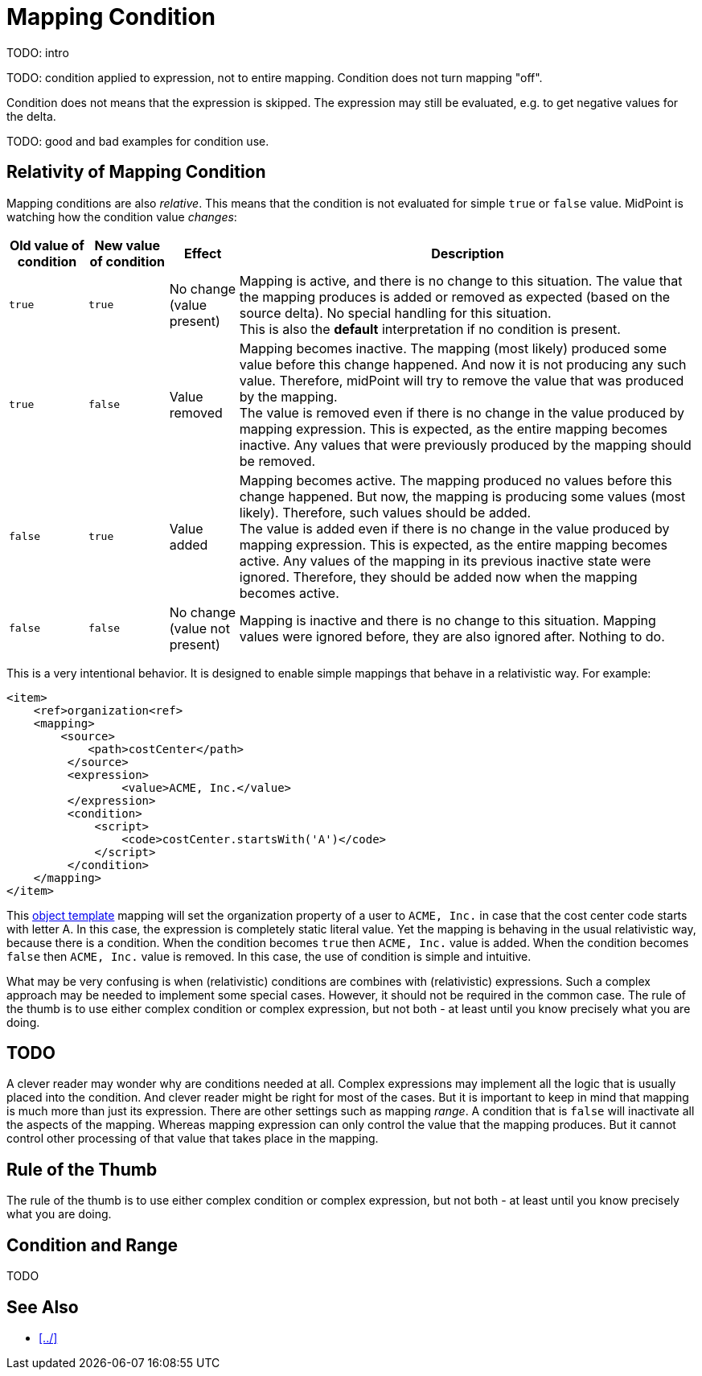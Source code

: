 = Mapping Condition


TODO: intro

TODO: condition applied to expression, not to entire mapping.
Condition does not turn mapping "off".

Condition does not means that the expression is skipped.
The expression may still be evaluated, e.g. to get negative values for the delta.


TODO: good and bad examples for condition use.

== Relativity of Mapping Condition

Mapping conditions are also _relative_.
This means that the condition is not evaluated for simple `true` or `false` value.
MidPoint is watching how the condition value _changes_:

[%autowidth]
|===
| Old value of condition | New value of condition | Effect | Description

| `true`
| `true`
| No change +
(value present)
| Mapping is active, and there is no change to this situation.
The value that the mapping produces is added or removed as expected (based on the source delta).
No special handling for this situation. +
This is also the *default* interpretation if no condition is present.

| `true`
| `false`
| Value removed
| Mapping becomes inactive.
The mapping (most likely) produced some value before this change happened.
And now it is not producing any such value.
Therefore, midPoint will try to remove the value that was produced by the mapping. +
The value is removed even if there is no change in the value produced by mapping expression.
This is expected, as the entire mapping becomes inactive.
Any values that were previously produced by the mapping should be removed.

| `false`
| `true`
| Value added
| Mapping becomes active.
The mapping produced no values before this change happened.
But now, the mapping is producing some values (most likely).
Therefore, such values should be added. +
The value is added even if there is no change in the value produced by mapping expression.
This is expected, as the entire mapping becomes active.
Any values of the mapping in its previous inactive state were ignored.
Therefore, they should be added now when the mapping becomes active.

| `false`
| `false`
| No change +
(value not present)
| Mapping is inactive and there is no change to this situation.
Mapping values were ignored before, they are also ignored after.
Nothing to do.

|===

This is a very intentional behavior.
It is designed to enable simple mappings that behave in a relativistic way.
For example:

[source,xml]
----
<item>
    <ref>organization<ref>
    <mapping>
        <source>
            <path>costCenter</path>
         </source>
         <expression>
	         <value>ACME, Inc.</value>
         </expression>
         <condition>
             <script>
                 <code>costCenter.startsWith('A')</code>
             </script>
         </condition>
    </mapping>
</item>
----

// TODO TODO TODO TODO

This xref:/midpoint/reference/expressions/object-template/[object template] mapping will set the organization property of a user to `ACME, Inc.` in case that the cost center code starts with letter A.
In this case, the expression is completely static literal value.
Yet the mapping is behaving in the usual relativistic way, because there is a condition.
When the condition becomes `true` then `ACME, Inc.` value is added.
When the condition becomes `false` then `ACME, Inc.` value is removed.
In this case, the use of condition is simple and intuitive.

What may be very confusing is when (relativistic) conditions are combines with (relativistic) expressions.
Such a complex approach may be needed to implement some special cases.
However, it should not be required in the common case.
The rule of the thumb is to use either complex condition or complex expression, but not both - at least until you know precisely what you are doing.

== TODO

A clever reader may wonder why are conditions needed at all.
Complex expressions may implement all the logic that is usually placed into the condition.
And clever reader might be right for most of the cases.
But it is important to keep in mind that mapping is much more than just its expression.
There are other settings such as mapping _range_. A condition that is `false` will inactivate all the aspects of the mapping.
Whereas mapping expression can only control the value that the mapping produces.
But it cannot control other processing of that value that takes place in the mapping.


== Rule of the Thumb

// TODO

The rule of the thumb is to use either complex condition or complex expression, but not both - at least until you know precisely what you are doing.


== Condition and Range

TODO

== See Also

* xref:../[]

